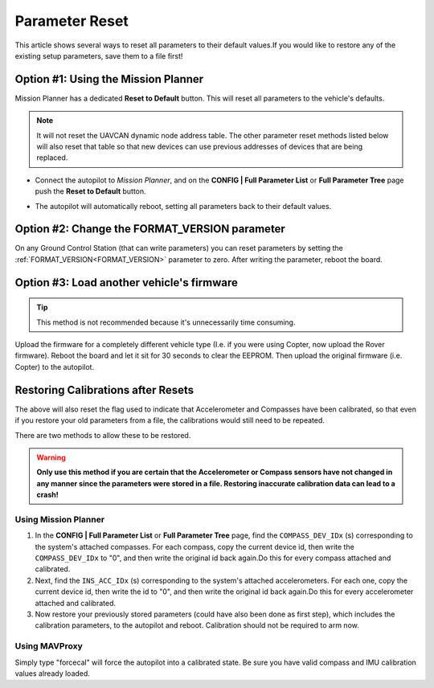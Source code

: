 .. _common-parameter-reset:

===============
Parameter Reset
===============

This article shows several ways to reset all parameters to their default
values.If you would like to restore any of the existing setup parameters, save them to a file first!

Option #1: Using the Mission Planner
====================================

Mission Planner has a dedicated **Reset to Default** button. This will reset all parameters to the vehicle's defaults.

.. note:: It will not reset the UAVCAN dynamic node address table. The other parameter reset methods listed below will also reset that table so that new devices can use previous addresses of devices that are being replaced.

- Connect the autopilot to *Mission Planner*, and on the **CONFIG \| Full Parameter List** or **Full Parameter Tree** page push the **Reset to Default** button.

.. image:: ../../../images/ParamReset_MPResetToDefault.png
    :target: ../_images/ParamReset_MPResetToDefault.png

- The autopilot will automatically reboot, setting all parameters back to their default values.

Option #2: Change the FORMAT_VERSION parameter
==============================================

On any Ground Control Station (that can write parameters) you can reset
parameters by setting the :ref:`FORMAT_VERSION<FORMAT_VERSION>`  parameter to zero. After
writing the parameter, reboot the board.

Option #3: Load another vehicle's firmware
==========================================

.. tip::

   This method is not recommended because it's unnecessarily time
   consuming.

Upload the firmware for a completely different vehicle type (I.e. if you
were using Copter, now upload the Rover firmware).  Reboot the board and
let it sit for 30 seconds to clear the EEPROM.  Then upload the original
firmware (i.e. Copter) to the autopilot.


Restoring Calibrations after Resets
===================================

The above will also reset the flag used to indicate that Accelerometer and Compasses have been calibrated, so that even if you restore your old parameters from a file, the calibrations would still need to be repeated.

There are two methods to allow these to be restored.

.. warning:: **Only use this method if you are certain that the Accelerometer or Compass sensors have not changed in any manner since the parameters were stored in a file. Restoring inaccurate calibration data can lead to a crash!**

Using Mission Planner
---------------------

#. In the  **CONFIG \| Full Parameter List** or **Full Parameter Tree** page, find the ``COMPASS_DEV_IDx`` (s) corresponding to the system's attached compasses. For each compass, copy  the current device id, then write the ``COMPASS_DEV_IDx`` to "0", and then write the original id back again.Do this for every compass attached and calibrated.
 
#. Next, find the ``INS_ACC_IDx`` (s) corresponding to the system's attached accelerometers. For each one, copy  the current device id, then write the id to "0", and then write the original id back again.Do this for every accelerometer attached and calibrated.

#. Now restore your previously stored parameters (could have also been done as first step), which includes the calibration parameters, to the autopilot and reboot. Calibration should not be required to arm now.

.. youtube:: HhYF-Z0xFCQ

Using MAVProxy
--------------

Simply type "forcecal" will force the autopilot into a calibrated state. Be sure you have valid compass and IMU calibration values already loaded.

